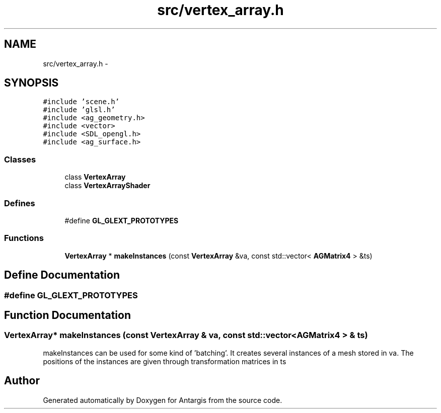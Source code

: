 .TH "src/vertex_array.h" 3 "27 Oct 2006" "Version 0.1.9" "Antargis" \" -*- nroff -*-
.ad l
.nh
.SH NAME
src/vertex_array.h \- 
.SH SYNOPSIS
.br
.PP
\fC#include 'scene.h'\fP
.br
\fC#include 'glsl.h'\fP
.br
\fC#include <ag_geometry.h>\fP
.br
\fC#include <vector>\fP
.br
\fC#include <SDL_opengl.h>\fP
.br
\fC#include <ag_surface.h>\fP
.br

.SS "Classes"

.in +1c
.ti -1c
.RI "class \fBVertexArray\fP"
.br
.ti -1c
.RI "class \fBVertexArrayShader\fP"
.br
.in -1c
.SS "Defines"

.in +1c
.ti -1c
.RI "#define \fBGL_GLEXT_PROTOTYPES\fP"
.br
.in -1c
.SS "Functions"

.in +1c
.ti -1c
.RI "\fBVertexArray\fP * \fBmakeInstances\fP (const \fBVertexArray\fP &va, const std::vector< \fBAGMatrix4\fP > &ts)"
.br
.in -1c
.SH "Define Documentation"
.PP 
.SS "#define GL_GLEXT_PROTOTYPES"
.PP
.SH "Function Documentation"
.PP 
.SS "\fBVertexArray\fP* makeInstances (const \fBVertexArray\fP & va, const std::vector< \fBAGMatrix4\fP > & ts)"
.PP
makeInstances can be used for some kind of 'batching'. It creates several instances of a mesh stored in va. The positions of the instances are given through transformation matrices in ts 
.SH "Author"
.PP 
Generated automatically by Doxygen for Antargis from the source code.
